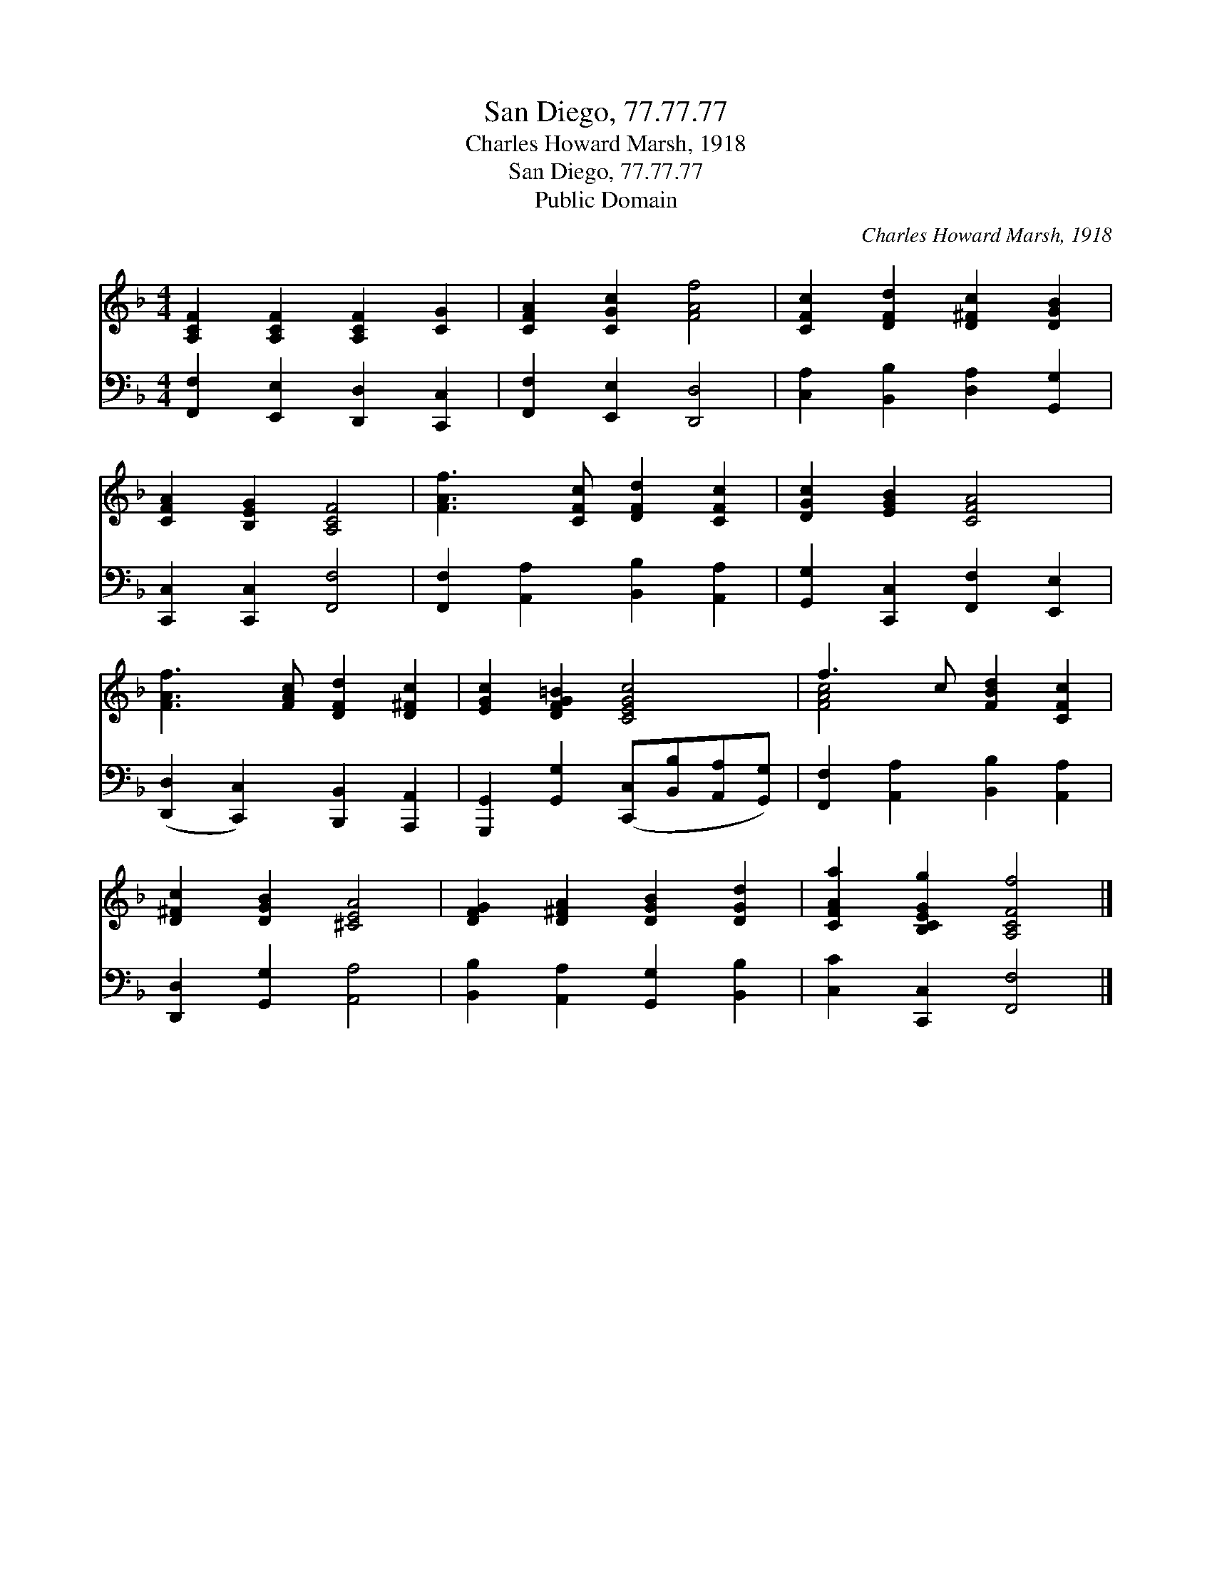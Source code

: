 X:1
T:San Diego, 77.77.77
T:Charles Howard Marsh, 1918
T:San Diego, 77.77.77
T:Public Domain
C:Charles Howard Marsh, 1918
Z:Public Domain
%%score ( 1 2 ) 3
L:1/8
M:4/4
K:F
V:1 treble 
V:2 treble 
V:3 bass 
V:1
 [A,CF]2 [A,CF]2 [A,CF]2 [CG]2 | [CFA]2 [CGc]2 [FAf]4 | [CFc]2 [DFd]2 [D^Fc]2 [DGB]2 | %3
 [CFA]2 [B,EG]2 [A,CF]4 | [FAf]3 [CFc] [DFd]2 [CFc]2 | [DGc]2 [EGB]2 [CFA]4 | %6
 [FAf]3 [FAc] [DFd]2 [D^Fc]2 | [EGc]2 [DFG=B]2 [CEGc]4 | f3 c [FBd]2 [CFc]2 | %9
 [D^Fc]2 [DGB]2 [^CEA]4 | [DFG]2 [D^FA]2 [DGB]2 [DGd]2 | [CFAa]2 [B,CEGg]2 [A,CFf]4 |] %12
V:2
 x8 | x8 | x8 | x8 | x8 | x8 | x8 | x8 | [FAc]4 x4 | x8 | x8 | x8 |] %12
V:3
 [F,,F,]2 [E,,E,]2 [D,,D,]2 [C,,C,]2 | [F,,F,]2 [E,,E,]2 [D,,D,]4 | %2
 [C,A,]2 [B,,B,]2 [D,A,]2 [G,,G,]2 | [C,,C,]2 [C,,C,]2 [F,,F,]4 | %4
 [F,,F,]2 [A,,A,]2 [B,,B,]2 [A,,A,]2 | [G,,G,]2 [C,,C,]2 [F,,F,]2 [E,,E,]2 | %6
 ([D,,D,]2 [C,,C,]2) [B,,,B,,]2 [A,,,A,,]2 | [G,,,G,,]2 [G,,G,]2 ([C,,C,][B,,B,][A,,A,][G,,G,]) | %8
 [F,,F,]2 [A,,A,]2 [B,,B,]2 [A,,A,]2 | [D,,D,]2 [G,,G,]2 [A,,A,]4 | %10
 [B,,B,]2 [A,,A,]2 [G,,G,]2 [B,,B,]2 | [C,C]2 [C,,C,]2 [F,,F,]4 |] %12

